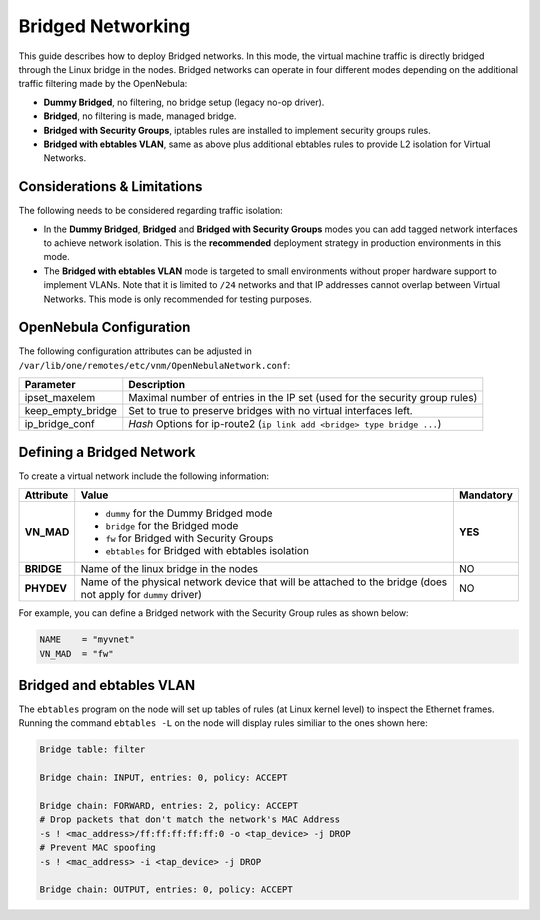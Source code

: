 .. _bridged:
.. _ebtables:

================================================================================
Bridged Networking
================================================================================

This guide describes how to deploy Bridged networks. In this mode, the virtual machine traffic is directly bridged through the Linux bridge in the nodes. Bridged networks can operate in four different modes depending on the additional traffic filtering made by the OpenNebula:

* **Dummy Bridged**, no filtering, no bridge setup (legacy no-op driver).
* **Bridged**, no filtering is made, managed bridge.
* **Bridged with Security Groups**, iptables rules are installed to implement security groups rules.
* **Bridged with ebtables VLAN**, same as above plus additional ebtables rules to provide L2 isolation for Virtual Networks.

Considerations & Limitations
================================================================================

The following needs to be considered regarding traffic isolation:

* In the **Dummy Bridged**, **Bridged** and **Bridged with Security Groups** modes you can add tagged network interfaces to achieve network isolation. This is the **recommended** deployment strategy in production environments in this mode.

* The **Bridged with ebtables VLAN** mode is targeted to small environments without proper hardware support to implement VLANs. Note that it is limited to ``/24`` networks and that IP addresses cannot overlap between Virtual Networks. This mode is only recommended for testing purposes.

.. _bridged_conf:

OpenNebula Configuration
================================================================================

The following configuration attributes can be adjusted in ``/var/lib/one/remotes/etc/vnm/OpenNebulaNetwork.conf``:

+------------------+-------------------------------------------------------------------------------------------+
| Parameter        | Description                                                                               |
+==================+===========================================================================================+
| ipset_maxelem    | Maximal number of entries in the IP set (used for the security group rules)               |
+------------------+-------------------------------------------------------------------------------------------+
| keep_empty_bridge| Set to true to preserve bridges with no virtual interfaces left.                          |
+------------------+-------------------------------------------------------------------------------------------+
| ip_bridge_conf   | *Hash* Options for ip-route2 (``ip link add <bridge> type bridge ...``)                   |
+------------------+-------------------------------------------------------------------------------------------+

.. _bridged_net:

Defining a Bridged Network
================================================================================

To create a virtual network include the following information:

+-------------+-------------------------------------------------------------------------+-----------+
| Attribute   | Value                                                                   | Mandatory |
+=============+=========================================================================+===========+
| **VN_MAD**  | * ``dummy`` for the Dummy Bridged mode                                  |  **YES**  |
|             | * ``bridge`` for the Bridged mode                                       |           |
|             | * ``fw`` for Bridged with Security Groups                               |           |
|             | * ``ebtables`` for Bridged with ebtables isolation                      |           |
+-------------+-------------------------------------------------------------------------+-----------+
| **BRIDGE**  | Name of the linux bridge in the nodes                                   |    NO     |
+-------------+-------------------------------------------------------------------------+-----------+
| **PHYDEV**  | Name of the physical network device that will be attached to the bridge |    NO     |
|             | (does not apply for ``dummy`` driver)                                   |           |
+-------------+-------------------------------------------------------------------------+-----------+

For example, you can define a Bridged network with the Security Group rules as shown below:

.. code::

    NAME    = "myvnet"
    VN_MAD  = "fw"

Bridged and ebtables VLAN
================================================================================

The ``ebtables`` program on the node will set up tables of rules (at Linux kernel level) to inspect the Ethernet frames.
Running the command ``ebtables -L`` on the node will display rules similiar to the ones shown here:

.. code::

   Bridge table: filter

   Bridge chain: INPUT, entries: 0, policy: ACCEPT

   Bridge chain: FORWARD, entries: 2, policy: ACCEPT
   # Drop packets that don't match the network's MAC Address
   -s ! <mac_address>/ff:ff:ff:ff:ff:0 -o <tap_device> -j DROP
   # Prevent MAC spoofing
   -s ! <mac_address> -i <tap_device> -j DROP

   Bridge chain: OUTPUT, entries: 0, policy: ACCEPT
